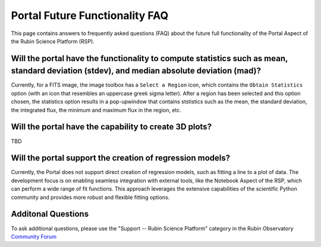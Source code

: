 .. Review the README on instructions to contribute.
.. Review the style guide to keep a consistent approach to the documentation.
.. Static objects, such as figures, should be stored in the _static directory. Review the _static/README on instructions to contribute.
.. Do not remove the comments that describe each section. They are included to provide guidance to contributors.
.. Do not remove other content provided in the templates, such as a section. Instead, comment out the content and include comments to explain the situation. For example:
	- If a section within the template is not needed, comment out the section title and label reference. Do not delete the expected section title, reference or related comments provided from the template.
    - If a file cannot include a title (surrounded by ampersands (#)), comment out the title from the template and include a comment explaining why this is implemented (in addition to applying the ``title`` directive).

.. This is the label that can be used for cross referencing this file.
.. Recommended title label format is "Directory Name"-"Title Name" -- Spaces should be replaced by hyphens.
.. _Data-Access-Analysis-Tools-Portal-Future-FAQ:
.. Each section should include a label for cross referencing to a given area.
.. Recommended format for all labels is "Title Name"-"Section Name" -- Spaces should be replaced by hyphens.
.. To reference a label that isn't associated with an reST object such as a title or figure, you must include the link and explicit title using the syntax :ref:`link text <label-name>`.
.. A warning will alert you of identical labels during the link check process.


############################
Portal Future Functionality FAQ
############################

This page contains answers to frequently asked questions (FAQ) about the future full functionality of the Portal Aspect of the Rubin Science Platform (RSP).


Will the portal have the functionality to compute statistics such as mean, standard deviation (stdev), and median absolute deviation (mad)?
-------------------------------------------------------------------------------------------------------------------------------------------
Currently, for a FITS image, the image toolbox has a ``Select a Region`` icon, which contains the ``Obtain Statistics`` option (with an icon that resembles an uppercase greek sigma letter).
After a region has been selected and this option chosen, the  statistics option results in a pop-upwindow that contains ststistics such as the mean, the standard deviation, the integrated flux, the minimum and maximum flux in the region, etc. 


Will the portal have the capability to create 3D plots?
-------------------------------------------------------

TBD

Will the portal support the creation of regression models?
----------------------------------------------------------
Currently, the Portal does not support direct creation of regression models, such as fitting a line to a plot of data.
The development focus is on enabling seamless integration with external tools, like the Notebook Aspect of the RSP, which can perform a wide range of fit functions.
This approach leverages the extensive capabilities of the scientific Python community and provides more robust and flexible fitting options.


Additonal Questions
-------------------


To ask additional questions, please use the "Support -- Rubin Science Platform" category in the Rubin Observatory `Community Forum <https://community.lsst.org/c/support/lsp/39>`_


